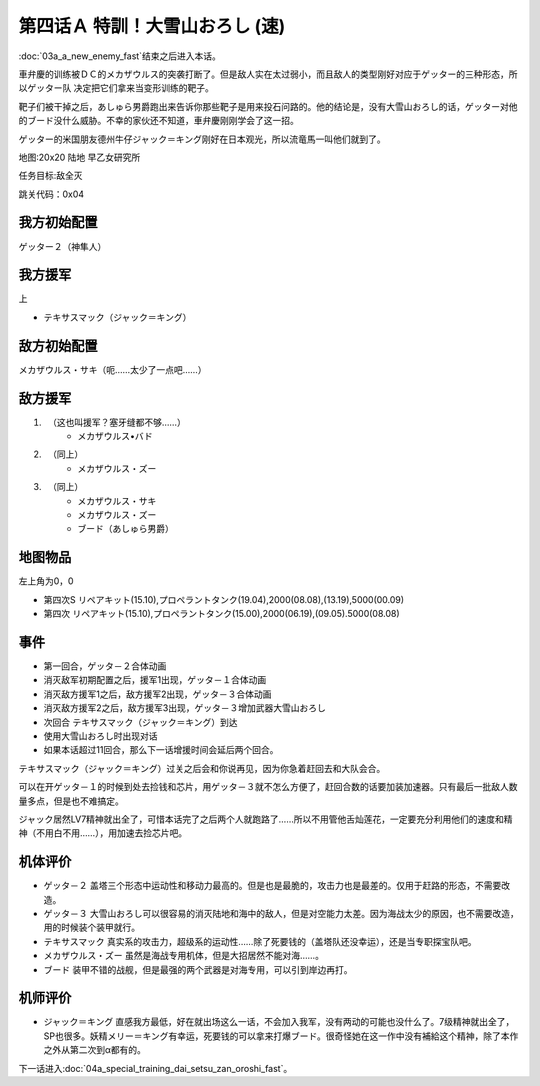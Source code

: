 .. _04A-SpecialTraining!Dai-Setsu-ZanOroshiA:

第四话Ａ 特訓！大雪山おろし (速)
===================================

:doc:`03a_a_new_enemy_fast`\ 结束之后进入本话。

車弁慶的训练被ＤＣ的メカザウルス的突袭打断了。但是敌人实在太过弱小，而且敌人的类型刚好对应于ゲッター的三种形态，所以ゲッター队 决定把它们拿来当变形训练的靶子。

靶子们被干掉之后，あしゅら男爵跑出来告诉你那些靶子是用来投石问路的。他的结论是，没有大雪山おろし的话，ゲッター对他的ブード没什么威胁。不幸的家伙还不知道，車弁慶刚刚学会了这一招。

ゲッター的米国朋友德州牛仔ジャック＝キング刚好在日本观光，所以流竜馬一叫他们就到了。

地图:20x20 陆地 早乙女研究所

任务目标:敌全灭

跳关代码：0x04

------------------
我方初始配置
------------------

ゲッター２（神隼人）

------------------
我方援军
------------------

上

* テキサスマック（ジャック＝キング）

------------------
敌方初始配置
------------------

メカザウルス・サキ（呃……太少了一点吧……）

------------------
敌方援军
------------------

#. 　（这也叫援军？塞牙缝都不够……）
    * メカザウルス•バド
#. 　（同上）
    * メカザウルス・ズー
#. 　（同上）
    * メカザウルス・サキ
    * メカザウルス・ズー
    * ブード（あしゅら男爵）


-------------
地图物品
-------------

左上角为0，0

* 第四次S リペアキット(15.10),プロペラントタンク(19.04),2000(08.08),(13.19),5000(00.09) 
* 第四次 リペアキット(15.10),プロペラントタンク(15.00),2000(06.19),(09.05).5000(08.08) 

-------------
事件
-------------

* 第一回合，ゲッタ－２合体动画
* 消灭敌军初期配置之后，援军1出现，ゲッタ－１合体动画
* 消灭敌方援军1之后，敌方援军2出现，ゲッタ－３合体动画
* 消灭敌方援军2之后，敌方援军3出现，ゲッタ－３增加武器大雪山おろし
* 次回合 テキサスマック（ジャック＝キング）到达
* 使用大雪山おろし时出现对话
* 如果本话超过11回合，那么下一话增援时间会延后两个回合。

テキサスマック（ジャック＝キング）过关之后会和你说再见，因为你急着赶回去和大队会合。

可以在开ゲッタ－１的时候到处去捡钱和芯片，用ゲッタ－３就不怎么方便了，赶回合数的话要加装加速器。只有最后一批敌人数量多点，但是也不难搞定。

ジャック居然LV7精神就出全了，可惜本话完了之后两个人就跑路了……所以不用管他舌灿莲花，一定要充分利用他们的速度和精神（不用白不用……），用加速去捡芯片吧。

----------
机体评价
----------

* ゲッタ－２ 盖塔三个形态中运动性和移动力最高的。但是也是最脆的，攻击力也是最差的。仅用于赶路的形态，不需要改造。
* ゲッタ－３ 大雪山おろし可以很容易的消灭陆地和海中的敌人，但是对空能力太差。因为海战太少的原因，也不需要改造，用的时候装个装甲就行。
* テキサスマック 真实系的攻击力，超级系的运动性……除了死要钱的（盖塔队还没幸运），还是当专职探宝队吧。
* メカザウルス・ズー 虽然是海战专用机体，但是大招居然不能对海……。
* ブード 装甲不错的战舰，但是最强的两个武器是对海专用，可以引到岸边再打。

----------
机师评价
----------

* ジャック＝キング 直感我方最低，好在就出场这么一话，不会加入我军，没有两动的可能也没什么了。7级精神就出全了，SP也很多。妖精メリー＝キング有幸运，死要钱的可以拿来打爆ブード。很奇怪她在这一作中没有補給这个精神，除了本作之外从第二次到α都有的。

下一话进入\ :doc:`04a_special_training_dai_setsu_zan_oroshi_fast`\ 。